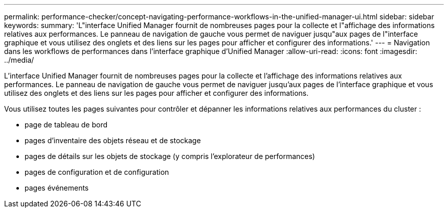 ---
permalink: performance-checker/concept-navigating-performance-workflows-in-the-unified-manager-ui.html 
sidebar: sidebar 
keywords:  
summary: 'L"interface Unified Manager fournit de nombreuses pages pour la collecte et l"affichage des informations relatives aux performances. Le panneau de navigation de gauche vous permet de naviguer jusqu"aux pages de l"interface graphique et vous utilisez des onglets et des liens sur les pages pour afficher et configurer des informations.' 
---
= Navigation dans les workflows de performances dans l'interface graphique d'Unified Manager
:allow-uri-read: 
:icons: font
:imagesdir: ../media/


[role="lead"]
L'interface Unified Manager fournit de nombreuses pages pour la collecte et l'affichage des informations relatives aux performances. Le panneau de navigation de gauche vous permet de naviguer jusqu'aux pages de l'interface graphique et vous utilisez des onglets et des liens sur les pages pour afficher et configurer des informations.

Vous utilisez toutes les pages suivantes pour contrôler et dépanner les informations relatives aux performances du cluster :

* page de tableau de bord
* pages d'inventaire des objets réseau et de stockage
* pages de détails sur les objets de stockage (y compris l'explorateur de performances)
* pages de configuration et de configuration
* pages événements

